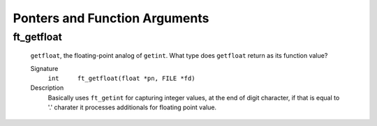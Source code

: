 Ponters and Function Arguments
==============================

ft_getfloat
-----------
   ``getfloat``\, the floating-point analog of ``getint``\.
   What type does ``getfloat`` return as its function value?

   Signature
      ``int	ft_getfloat(float *pn, FILE *fd)``

   Description
      Basically uses ``ft_getint`` for capturing integer values, at the end of digit character, if that is equal to '.' charater it processes additionals for floating point value.
